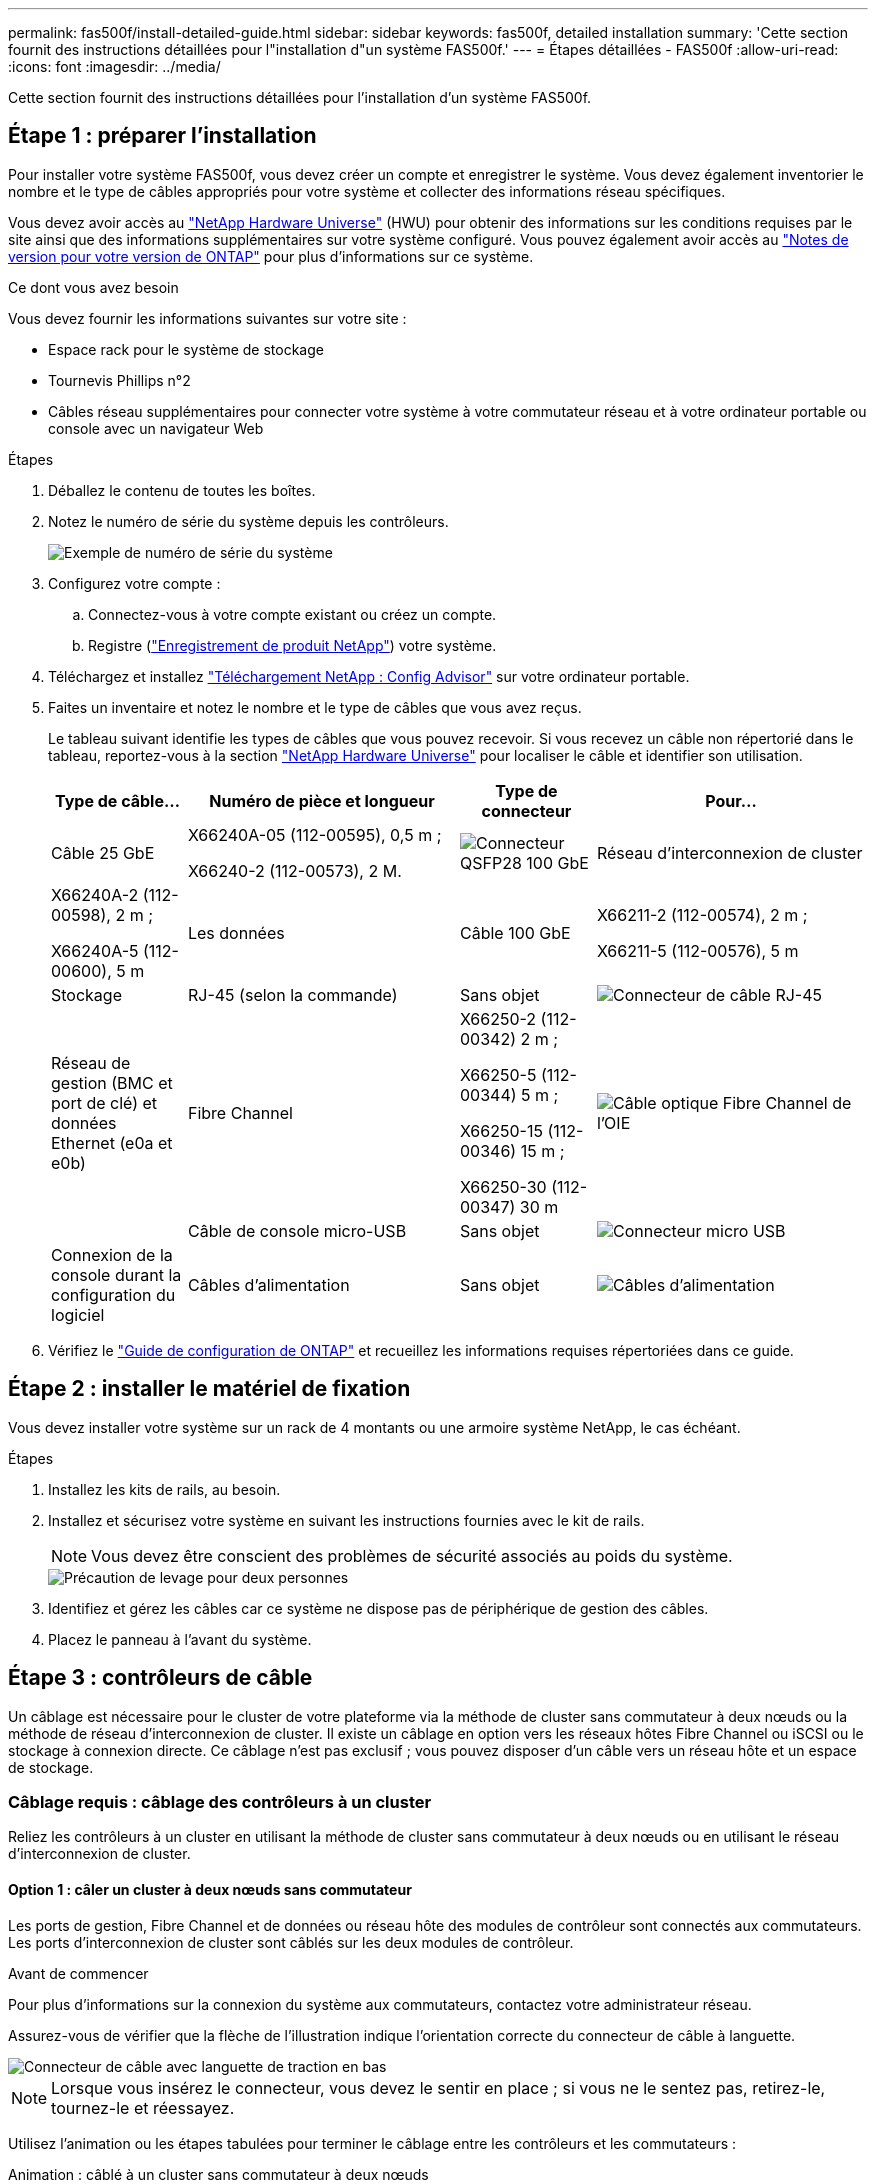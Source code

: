 ---
permalink: fas500f/install-detailed-guide.html 
sidebar: sidebar 
keywords: fas500f, detailed installation 
summary: 'Cette section fournit des instructions détaillées pour l"installation d"un système FAS500f.' 
---
= Étapes détaillées - FAS500f
:allow-uri-read: 
:icons: font
:imagesdir: ../media/


[role="lead"]
Cette section fournit des instructions détaillées pour l'installation d'un système FAS500f.



== Étape 1 : préparer l'installation

Pour installer votre système FAS500f, vous devez créer un compte et enregistrer le système. Vous devez également inventorier le nombre et le type de câbles appropriés pour votre système et collecter des informations réseau spécifiques.

Vous devez avoir accès au link:https://hwu.netapp.com["NetApp Hardware Universe"^] (HWU) pour obtenir des informations sur les conditions requises par le site ainsi que des informations supplémentaires sur votre système configuré. Vous pouvez également avoir accès au link:http://mysupport.netapp.com/documentation/productlibrary/index.html?productID=62286["Notes de version pour votre version de ONTAP"^] pour plus d'informations sur ce système.

.Ce dont vous avez besoin
Vous devez fournir les informations suivantes sur votre site :

* Espace rack pour le système de stockage
* Tournevis Phillips n°2
* Câbles réseau supplémentaires pour connecter votre système à votre commutateur réseau et à votre ordinateur portable ou console avec un navigateur Web


.Étapes
. Déballez le contenu de toutes les boîtes.
. Notez le numéro de série du système depuis les contrôleurs.
+
image::../media/drw_ssn_label.png[Exemple de numéro de série du système]

. Configurez votre compte :
+
.. Connectez-vous à votre compte existant ou créez un compte.
.. Registre (link:https://mysupport.netapp.com/eservice/registerSNoAction.do?moduleName=RegisterMyProduct["Enregistrement de produit NetApp"^]) votre système.


. Téléchargez et installez link:https://mysupport.netapp.com/site/tools/tool-eula/activeiq-configadvisor["Téléchargement NetApp : Config Advisor"^] sur votre ordinateur portable.
. Faites un inventaire et notez le nombre et le type de câbles que vous avez reçus.
+
Le tableau suivant identifie les types de câbles que vous pouvez recevoir. Si vous recevez un câble non répertorié dans le tableau, reportez-vous à la section link:https://hwu.netapp.com["NetApp Hardware Universe"^] pour localiser le câble et identifier son utilisation.

+
[cols="1,2,1,2"]
|===
| Type de câble... | Numéro de pièce et longueur | Type de connecteur | Pour... 


 a| 
Câble 25 GbE
 a| 
X66240A-05 (112-00595), 0,5 m ;

X66240-2 (112-00573), 2 M.
 a| 
image:../media/oie_cable100_gbe_qsfp28.png["Connecteur QSFP28 100 GbE"]
 a| 
Réseau d'interconnexion de cluster



 a| 
X66240A-2 (112-00598), 2 m ;

X66240A-5 (112-00600), 5 m
 a| 
Les données



 a| 
Câble 100 GbE
 a| 
X66211-2 (112-00574), 2 m ;

X66211-5 (112-00576), 5 m
 a| 
Stockage



 a| 
RJ-45 (selon la commande)
 a| 
Sans objet
 a| 
image:../media/oie_cable_rj45.png["Connecteur de câble RJ-45"]
 a| 
Réseau de gestion (BMC et port de clé) et données Ethernet (e0a et e0b)



 a| 
Fibre Channel
 a| 
X66250-2 (112-00342) 2 m ;

X66250-5 (112-00344) 5 m ;

X66250-15 (112-00346) 15 m ;

X66250-30 (112-00347) 30 m
 a| 
image:../media/oie_cable_fc_optical.png["Câble optique Fibre Channel de l'OIE"]
 a| 



 a| 
Câble de console micro-USB
 a| 
Sans objet
 a| 
image:../media/oie_cable_micro_usb.png["Connecteur micro USB"]
 a| 
Connexion de la console durant la configuration du logiciel



 a| 
Câbles d'alimentation
 a| 
Sans objet
 a| 
image:../media/oie_cable_power.png["Câbles d'alimentation"]
 a| 
Mise sous tension du système

|===
. Vérifiez le link:https://library.netapp.com/ecm/ecm_download_file/ECMLP2862613["Guide de configuration de ONTAP"^] et recueillez les informations requises répertoriées dans ce guide.




== Étape 2 : installer le matériel de fixation

Vous devez installer votre système sur un rack de 4 montants ou une armoire système NetApp, le cas échéant.

.Étapes
. Installez les kits de rails, au besoin.
. Installez et sécurisez votre système en suivant les instructions fournies avec le kit de rails.
+

NOTE: Vous devez être conscient des problèmes de sécurité associés au poids du système.

+
image::../media/drw_affa250_weight_caution.png[Précaution de levage pour deux personnes]

. Identifiez et gérez les câbles car ce système ne dispose pas de périphérique de gestion des câbles.
. Placez le panneau à l'avant du système.




== Étape 3 : contrôleurs de câble

Un câblage est nécessaire pour le cluster de votre plateforme via la méthode de cluster sans commutateur à deux nœuds ou la méthode de réseau d'interconnexion de cluster. Il existe un câblage en option vers les réseaux hôtes Fibre Channel ou iSCSI ou le stockage à connexion directe. Ce câblage n'est pas exclusif ; vous pouvez disposer d'un câble vers un réseau hôte et un espace de stockage.



=== Câblage requis : câblage des contrôleurs à un cluster

Reliez les contrôleurs à un cluster en utilisant la méthode de cluster sans commutateur à deux nœuds ou en utilisant le réseau d'interconnexion de cluster.



==== Option 1 : câler un cluster à deux nœuds sans commutateur

Les ports de gestion, Fibre Channel et de données ou réseau hôte des modules de contrôleur sont connectés aux commutateurs. Les ports d'interconnexion de cluster sont câblés sur les deux modules de contrôleur.

.Avant de commencer
Pour plus d'informations sur la connexion du système aux commutateurs, contactez votre administrateur réseau.

Assurez-vous de vérifier que la flèche de l'illustration indique l'orientation correcte du connecteur de câble à languette.

image::../media/oie_cable_pull_tab_down.png[Connecteur de câble avec languette de traction en bas]


NOTE: Lorsque vous insérez le connecteur, vous devez le sentir en place ; si vous ne le sentez pas, retirez-le, tournez-le et réessayez.

Utilisez l'animation ou les étapes tabulées pour terminer le câblage entre les contrôleurs et les commutateurs :

.Animation : câblé à un cluster sans commutateur à deux nœuds
video::beec3966-0a01-473c-a5de-ac68017fbf29[panopto]
[cols="10,90"]
|===
| Étape | Effectuer des opérations sur chaque contrôleur 


 a| 
image:../media/icon_square_1_green.png["Étape 1"]
 a| 
Reliez les ports d'interconnexion de cluster aux autres ports avec le câble d'interconnexion de cluster 25 GbE

image:../media/oie_cable_sfp_gbe_copper.png["Connecteur en cuivre SFP GbE"]:

* e0c à e0c
* e0d à e0d
image:../media/drw_affa250_tnsc_cabling.png["Câblage d'interconnexion de cluster dans un cluster sans commutateur à 2 nœuds"]




 a| 
image:../media/icon_square_2_yellow.png["Légende numéro 2"]
 a| 
Reliez les ports de clé aux commutateurs du réseau de gestion à l'aide de câbles RJ45.

image::../media/drw_affa250_mgmt_cabling.png[Câblage du port de gestion]



 a| 
image:../media/oie_legend_icon_attn_symbol.png["Symbole d'attention"]
 a| 
NE branchez PAS les cordons d'alimentation à ce stade.

|===
Pour terminer la configuration de votre système, reportez-vous à la section link:install-detailed-guide.html#step-4-complete-system-setup-and-configuration["Étape 4 : installation et configuration complètes du système"].



==== Option 2 : câblage d'un cluster commuté

Tous les ports des contrôleurs sont connectés aux commutateurs, à l'interconnexion de cluster, à la gestion, à Fibre Channel et aux commutateurs de réseau d'hôte ou de données.

.Avant de commencer
Pour plus d'informations sur la connexion du système aux commutateurs, contactez votre administrateur réseau.

Assurez-vous de vérifier que la flèche de l'illustration indique l'orientation correcte du connecteur de câble à languette.

image::../media/oie_cable_pull_tab_down.png[Connecteur de câble avec languette de traction en bas]


NOTE: Lorsque vous insérez le connecteur, vous devez le sentir en place ; si vous ne le sentez pas, retirez-le, tournez-le et réessayez.

Utilisez l'animation ou les étapes tabulées pour terminer le câblage entre les contrôleurs et les commutateurs :

.Animation - câble a du bloc d'instruments commuté
video::bf6759dc-4cbf-488e-982e-ac68017fbef8[panopto]
[cols="10,90"]
|===
| Étape | Effectuer des opérations sur chaque contrôleur 


 a| 
image:../media/icon_square_1_green.png["Étape 1"]
 a| 
Reliez les ports d'interconnexion de cluster aux commutateurs d'interconnexion de cluster 25 GbE.

* e0c
* e0d
image:../media/drw_affa250_switched_clust_cabling.png["Câblage d'interconnexion de cluster"]




 a| 
image:../media/icon_square_2_yellow.png["Légende numéro 2"]
 a| 
Reliez les ports de clé aux commutateurs du réseau de gestion à l'aide de câbles RJ45.

image::../media/drw_affa250_mgmt_cabling.png[Câblage du port de gestion]



 a| 
image::../media/oie_legend_icon_attn_symbol.png[Symbole d'attention]
 a| 
NE branchez PAS les cordons d'alimentation à ce stade.

|===
Pour terminer la configuration de votre système, reportez-vous à la section link:install-detailed-guide.html#step-4-complete-system-setup-and-configuration["Étape 4 : installation et configuration complètes du système"].



=== Câblage en option : options dépendant de la configuration du câble

Vous disposez d'un câblage en option dépendant de la configuration pour les réseaux hôtes Fibre Channel ou iSCSI ou pour le stockage à connexion directe. Ce câblage n'est pas exclusif ; vous pouvez disposer d'un câblage vers un réseau hôte et un stockage.



==== Option 1 : câble vers un réseau hôte Fibre Channel

Les ports Fibre Channel situés sur les contrôleurs sont connectés aux commutateurs réseau hôte Fibre Channel.

.Avant de commencer
Pour plus d'informations sur la connexion du système aux commutateurs, contactez votre administrateur réseau.

Assurez-vous de vérifier que la flèche de l'illustration indique l'orientation correcte du connecteur de câble à languette.

image::../media/oie_cable_pull_tab_up.png[Connecteur de câble avec languette de traction sur le dessus]


NOTE: Lorsque vous insérez le connecteur, vous devez le sentir en place ; si vous ne le sentez pas, retirez-le, tournez-le et réessayez.

[cols="10,90"]
|===
| Étape | Effectuer des opérations sur chaque module de contrôleur 


 a| 
1
 a| 
Reliez les ports 2a à 2d aux commutateurs hôte FC.

image::../media/drw_affa250_fc_host_cabling.png[Câblage hôte Fibre Channel]



 a| 
2
 a| 
Pour effectuer d'autres câbles en option, choisissez parmi les options suivantes :

* <<Option 2 : câble vers un réseau hôte ou une données de 25 GbE>>
* <<Option 3 : câblage des contrôleurs à un tiroir disque unique>>




 a| 
3
 a| 
Pour terminer la configuration de votre système, reportez-vous à la section link:install-detailed-guide.html#step-4-complete-system-setup-and-configuration["Étape 4 : installation et configuration complètes du système"].

|===


==== Option 2 : câble vers un réseau hôte ou une données de 25 GbE

Les ports 25 GbE des contrôleurs sont connectés à des switchs de données 25 GbE ou du réseau hôte.

.Avant de commencer
Pour plus d'informations sur la connexion du système aux commutateurs, contactez votre administrateur réseau.

Assurez-vous de vérifier que la flèche de l'illustration indique l'orientation correcte du connecteur de câble à languette.

image::../media/oie_cable_pull_tab_up.png[Connecteur de câble avec languette de traction sur le dessus]


NOTE: Lorsque vous insérez le connecteur, vous devez le sentir en place ; si vous ne le sentez pas, retirez-le, tournez-le et réessayez.

[cols="10,90"]
|===
| Étape | Effectuer des opérations sur chaque module de contrôleur 


 a| 
1
 a| 
Reliez les ports e4a à e4d aux commutateurs du réseau hôte 10GbE.

image::../media/drw_affa250_25gbe_host_cabling.png[Câblage 25 GbE]



 a| 
2
 a| 
Pour effectuer d'autres câbles en option, choisissez parmi les options suivantes :

* <<Option 1 : câble vers un réseau hôte Fibre Channel>>
* <<Option 3 : câblage des contrôleurs à un tiroir disque unique>>




 a| 
3
 a| 
Pour terminer la configuration de votre système, reportez-vous à la section link:install-detailed-guide.html#step-4-complete-system-setup-and-configuration["Étape 4 : installation et configuration complètes du système"].

|===


==== Option 3 : câblage des contrôleurs à un tiroir disque unique

Vous devez connecter chaque contrôleur aux modules NSM du tiroir de disque NS224.

Assurez-vous de vérifier que la flèche de l'illustration indique l'orientation correcte du connecteur de câble à languette.

image::../media/oie_cable_pull_tab_up.png[Connecteur de câble avec languette de traction sur le dessus]


NOTE: Lorsque vous insérez le connecteur, vous devez le sentir en place ; si vous ne le sentez pas, retirez-le, tournez-le et réessayez.

Utilisez l'animation ou les étapes tabulées pour effectuer le câblage entre les contrôleurs et le tiroir unique :

.Animation : raccorder les contrôleurs à un seul NS224
video::3f92e625-a19c-4d10-9028-ac68017fbf57[panopto]
[cols="10,90"]
|===
| Étape | Effectuer des opérations sur chaque module de contrôleur 


 a| 
image:../media/icon_square_1_blue.png["Légende numéro 1"]
 a| 
Connectez les câbles du contrôleur A au tiroir :    image:../media/drw_affa250_1shelf_cabling_a.png["Câblage du contrôleur A."]



 a| 
image:../media/icon_square_2_yellow.png["Légende numéro 2"]
 a| 
Câble du contrôleur B vers le tiroir :    image:../media/drw_affa250_1shelf_cabling_b.png["Câblage du contrôleur B."]

|===
Pour terminer la configuration de votre système, reportez-vous à la section link:install-detailed-guide.html#step-4-complete-system-setup-and-configuration["Étape 4 : installation et configuration complètes du système"].



== Étape 4 : installation et configuration complètes du système

Procédez à la configuration du système en utilisant la découverte du cluster uniquement avec une connexion au commutateur et à l'ordinateur portable, ou en vous connectant directement à un contrôleur du système, puis en vous connectant au commutateur de gestion.



=== Option 1 : effectuez la configuration et l'installation du système si la détection du réseau est activée

Si la détection réseau est activée sur votre ordinateur portable, vous pouvez effectuer l'installation et la configuration du système à l'aide de la détection automatique des clusters.

.Étapes
. Branchez les câbles d'alimentation aux alimentations du contrôleur, puis connectez-les à des sources d'alimentation de différents circuits.
. Assurez-vous que la détection réseau de votre ordinateur portable est activée.
+
Consultez l'aide en ligne de votre ordinateur portable pour plus d'informations.

. Utilisez l'animation pour connecter votre ordinateur portable au commutateur de gestion :
+
.Animation : connectez votre ordinateur portable au commutateur de gestion
video::d61f983e-f911-4b76-8b3a-ab1b0066909b[panopto]
. Sélectionnez une icône ONTAP pour découvrir :
+
image::../media/drw_autodiscovery_controler_select.png[Sélectionnez une icône ONTAP]

+
.. Ouvrez l'Explorateur de fichiers.
.. Cliquez sur *réseau* dans le volet de gauche.
.. Cliquez avec le bouton droit de la souris et sélectionnez *Actualiser*.
.. Double-cliquez sur l'une des icônes ONTAP et acceptez les certificats affichés à l'écran.
+

NOTE: XXXXX est le numéro de série du système du nœud cible.

+
System Manager s'ouvre.



. Utilisez la configuration assistée de System Manager pour configurer votre système à l'aide des données collectées dans le link:https://library.netapp.com/ecm/ecm_download_file/ECMLP2862613["Guide de configuration de ONTAP"^].
. Vérifiez l'état de santé de votre système en exécutant Config Advisor.
. Une fois la configuration initiale terminée, reportez-vous à la section https://docs.netapp.com/us-en/ontap/index.html["Documentation sur ONTAP 9"^] pour plus d'informations sur la configuration de fonctions supplémentaires dans ONTAP.




=== Option 2 : effectuez la configuration et l'installation du système si la détection du réseau n'est pas activée

Si la détection réseau n'est pas activée sur votre ordinateur portable, vous devez effectuer la configuration et la configuration à l'aide de cette tâche.

.Étapes
. Branchez et configurez votre ordinateur portable ou votre console :
+
.. Définissez le port de console de l'ordinateur portable ou de la console sur 115,200 bauds avec N-8-1.
+

NOTE: Consultez l'aide en ligne de votre ordinateur portable ou de votre console pour savoir comment configurer le port de console.

.. Connectez l'ordinateur portable ou la console au commutateur du sous-réseau de gestion.
+
image::../media/drw_console_client_mgmt_subnet_affa250.png[Connexion au sous-réseau de gestion]

.. Attribuez une adresse TCP/IP à l'ordinateur portable ou à la console à l'aide d'une adresse située sur le sous-réseau de gestion.


. Branchez les câbles d'alimentation aux alimentations du contrôleur, puis connectez-les à des sources d'alimentation de différents circuits.
. Attribuez une adresse IP initiale de gestion des nœuds à l'un des nœuds.
+
[cols="1,2"]
|===
| Si le réseau de gestion dispose de DHCP... | Alors... 


 a| 
Configuré
 a| 
Notez l'adresse IP attribuée aux nouveaux contrôleurs.



 a| 
Non configuré
 a| 
.. Ouvrez une session de console à l'aide de PuTTY, d'un serveur de terminal ou de l'équivalent pour votre environnement.
+

NOTE: Consultez l'aide en ligne de votre ordinateur portable ou de votre console si vous ne savez pas comment configurer PuTTY.

.. Saisissez l'adresse IP de gestion lorsque le script vous y invite.


|===
. Utilisez System Manager sur votre ordinateur portable ou sur la console pour configurer votre cluster :
+
.. Indiquez l'adresse IP de gestion des nœuds dans votre navigateur.
+

NOTE: Le format de l'adresse est +https://x.x.x.x+.

.. Configurez le système à l'aide des données que vous avez collectées dans link:https://library.netapp.com/ecm/ecm_download_file/ECMLP2862613["Guide de configuration de ONTAP"^].


. Vérifiez l'état de santé de votre système en exécutant Config Advisor.
. Une fois la configuration initiale terminée, reportez-vous à la section https://docs.netapp.com/us-en/ontap/index.html["Documentation sur ONTAP 9"^] pour plus d'informations sur la configuration de fonctions supplémentaires dans ONTAP.

